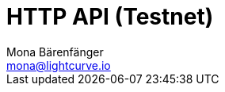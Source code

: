 = HTTP API (Testnet)
Mona Bärenfänger <mona@lightcurve.io>
:description: Interactive HTTP API reference of Klayr Service (Testnet).
:page-no-next: true
:page-layout: swagger
:page-swagger-url: https://testnet-service.klayr.com/api/v2/spec
